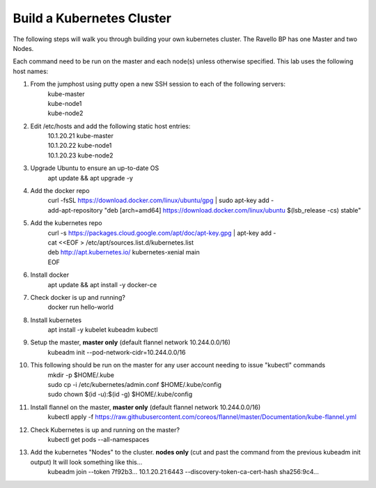 ==========================
Build a Kubernetes Cluster
==========================
The following steps will walk you through building your own kubernetes cluster. The Ravello BP has one Master and two Nodes.

Each command need to be run on the master and each node(s) unless otherwise specified. This lab uses the following host names:

#. From the jumphost using putty open a new SSH session to each of the following servers:
    | kube-master
    | kube-node1
    | kube-node2
#. Edit /etc/hosts and add the following static host entries:
    | 10.1.20.21   kube-master
    | 10.1.20.22   kube-node1
    | 10.1.20.23   kube-node2
#. Upgrade Ubuntu to ensure an up-to-date OS
    | apt update && apt upgrade -y
#. Add the docker repo
    | curl \-fsSL https://download.docker.com/linux/ubuntu/gpg | sudo apt-key add \-
    | add-apt-repository "deb [arch=amd64] https://download.docker.com/linux/ubuntu $(lsb_release -cs) stable"
#. Add the kubernetes repo
    | curl -s https://packages.cloud.google.com/apt/doc/apt-key.gpg | apt-key add -
    | cat <<EOF > /etc/apt/sources.list.d/kubernetes.list
    | deb http://apt.kubernetes.io/ kubernetes-xenial main
    | EOF
#. Install docker
    | apt update && apt install -y docker-ce
#. Check docker is up and running?
    | docker run hello-world
#. Install kubernetes
    | apt install -y kubelet kubeadm kubectl
#. Setup the master, **master only** (default flannel network 10.244.0.0/16)
    | kubeadm init --pod-network-cidr=10.244.0.0/16
#. This following should be run on the master for any user account needing to issue "kubectl" commands
    | mkdir -p $HOME/.kube
    | sudo cp -i /etc/kubernetes/admin.conf $HOME/.kube/config
    | sudo chown $(id -u):$(id -g) $HOME/.kube/config
#. Install flannel on the master, **master only** (default flannel network 10.244.0.0/16)
    | kubectl apply -f https://raw.githubusercontent.com/coreos/flannel/master/Documentation/kube-flannel.yml
#. Check Kubernetes is up and running on the master?
    | kubectl get pods --all-namespaces
#. Add the kubernetes "Nodes" to the cluster. **nodes only** (cut and past the command from the previous kubeadm init output) It will look something like this...
    | kubeadm join --token 7f92b3... 10.1.20.21:6443 --discovery-token-ca-cert-hash sha256:9c4...
